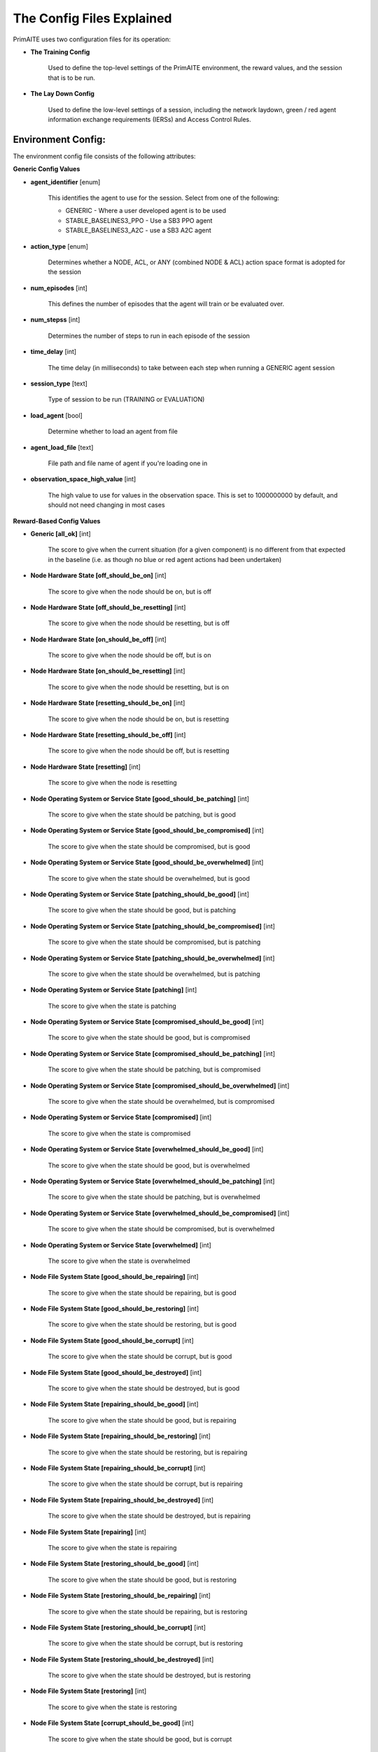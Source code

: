 .. _config:

The Config Files Explained
==========================

PrimAITE uses two configuration files for its operation:

* **The Training Config**

    Used to define the top-level settings of the PrimAITE environment, the reward values, and the session that is to be run.

* **The Lay Down Config**

    Used to define the low-level settings of a session, including the network laydown, green / red agent information exchange requirements (IERSs) and Access Control Rules.

Environment Config:
*******************

The environment config file consists of the following attributes:

**Generic Config Values**

* **agent_identifier** [enum]

   This identifies the agent to use for the session. Select from one of the following:

   * GENERIC - Where a user developed agent is to be used
   * STABLE_BASELINES3_PPO - Use a SB3 PPO agent
   * STABLE_BASELINES3_A2C - use a SB3 A2C agent

* **action_type** [enum]

   Determines whether a NODE, ACL, or ANY (combined NODE & ACL) action space format is adopted for the session


* **num_episodes** [int]

   This defines the number of episodes that the agent will train or be evaluated over.

* **num_stepss** [int]

   Determines the number of steps to run in each episode of the session


* **time_delay** [int]

   The time delay (in milliseconds) to take between each step when running a GENERIC agent session


* **session_type** [text]

   Type of session to be run (TRAINING or EVALUATION)

* **load_agent** [bool]

   Determine whether to load an agent from file

* **agent_load_file** [text]

   File path and file name of agent if you're loading one in

* **observation_space_high_value** [int]

   The high value to use for values in the observation space. This is set to 1000000000 by default, and should not need changing in most cases

**Reward-Based Config Values**

* **Generic [all_ok]** [int]

   The score to give when the current situation (for a given component) is no different from that expected in the baseline (i.e. as though no blue or red agent actions had been undertaken)

* **Node Hardware State [off_should_be_on]** [int]

   The score to give when the node should be on, but is off

* **Node Hardware State [off_should_be_resetting]** [int]

   The score to give when the node should be resetting, but is off

* **Node Hardware State [on_should_be_off]** [int]

   The score to give when the node should be off, but is on

* **Node Hardware State [on_should_be_resetting]** [int]

   The score to give when the node should be resetting, but is on

* **Node Hardware State [resetting_should_be_on]** [int]

   The score to give when the node should be on, but is resetting

* **Node Hardware State [resetting_should_be_off]** [int]

   The score to give when the node should be off, but is resetting

* **Node Hardware State [resetting]** [int]

   The score to give when the node is resetting

* **Node Operating System or Service State [good_should_be_patching]** [int]

   The score to give when the state should be patching, but is good

* **Node Operating System or Service State [good_should_be_compromised]** [int]

   The score to give when the state should be compromised, but is good

* **Node Operating System or Service State [good_should_be_overwhelmed]** [int]

   The score to give when the state should be overwhelmed, but is good

* **Node Operating System or Service State [patching_should_be_good]** [int]

   The score to give when the state should be good, but is patching

* **Node Operating System or Service State [patching_should_be_compromised]** [int]

   The score to give when the state should be compromised, but is patching

* **Node Operating System or Service State [patching_should_be_overwhelmed]** [int]

   The score to give when the state should be overwhelmed, but is patching

* **Node Operating System or Service State [patching]** [int]

   The score to give when the state is patching

* **Node Operating System or Service State [compromised_should_be_good]** [int]

   The score to give when the state should be good, but is compromised

* **Node Operating System or Service State [compromised_should_be_patching]** [int]

   The score to give when the state should be patching, but is compromised

* **Node Operating System or Service State [compromised_should_be_overwhelmed]** [int]

   The score to give when the state should be overwhelmed, but is compromised

* **Node Operating System or Service State [compromised]** [int]

   The score to give when the state is compromised

* **Node Operating System or Service State [overwhelmed_should_be_good]** [int]

   The score to give when the state should be good, but is overwhelmed

* **Node Operating System or Service State [overwhelmed_should_be_patching]** [int]

   The score to give when the state should be patching, but is overwhelmed

* **Node Operating System or Service State [overwhelmed_should_be_compromised]** [int]

   The score to give when the state should be compromised, but is overwhelmed

* **Node Operating System or Service State [overwhelmed]** [int]

   The score to give when the state is overwhelmed

* **Node File System State [good_should_be_repairing]** [int]

    The score to give when the state should be repairing, but is good

* **Node File System State [good_should_be_restoring]** [int]

    The score to give when the state should be restoring, but is good

* **Node File System State [good_should_be_corrupt]** [int]

    The score to give when the state should be corrupt, but is good

* **Node File System State [good_should_be_destroyed]** [int]

    The score to give when the state should be destroyed, but is good

* **Node File System State [repairing_should_be_good]** [int]

    The score to give when the state should be good, but is repairing

* **Node File System State [repairing_should_be_restoring]** [int]

    The score to give when the state should be restoring, but is repairing

* **Node File System State [repairing_should_be_corrupt]** [int]

    The score to give when the state should be corrupt, but is repairing

* **Node File System State [repairing_should_be_destroyed]** [int]

    The score to give when the state should be destroyed, but is repairing

* **Node File System State [repairing]** [int]

    The score to give when the state is repairing

* **Node File System State [restoring_should_be_good]** [int]

    The score to give when the state should be good, but is restoring

* **Node File System State [restoring_should_be_repairing]** [int]

    The score to give when the state should be repairing, but is restoring

* **Node File System State [restoring_should_be_corrupt]** [int]

    The score to give when the state should be corrupt, but is restoring

* **Node File System State [restoring_should_be_destroyed]** [int]

    The score to give when the state should be destroyed, but is restoring

* **Node File System State [restoring]** [int]

    The score to give when the state is restoring

* **Node File System State [corrupt_should_be_good]** [int]

    The score to give when the state should be good, but is corrupt

* **Node File System State [corrupt_should_be_repairing]** [int]

    The score to give when the state should be repairing, but is corrupt

* **Node File System State [corrupt_should_be_restoring]** [int]

    The score to give when the state should be restoring, but is corrupt

* **Node File System State [corrupt_should_be_destroyed]** [int]

    The score to give when the state should be destroyed, but is corrupt

* **Node File System State [corrupt]** [int]

    The score to give when the state is corrupt

* **Node File System State [destroyed_should_be_good]** [int]

    The score to give when the state should be good, but is destroyed

* **Node File System State [destroyed_should_be_repairing]** [int]

    The score to give when the state should be repairing, but is destroyed

* **Node File System State [destroyed_should_be_restoring]** [int]

    The score to give when the state should be restoring, but is destroyed

* **Node File System State [destroyed_should_be_corrupt]** [int]

    The score to give when the state should be corrupt, but is destroyed

* **Node File System State [destroyed]** [int]

    The score to give when the state is destroyed

* **Node File System State [scanning]** [int]

    The score to give when the state is scanning

* **IER Status [red_ier_running]** [int]

   The score to give when a red agent IER is permitted to run

* **IER Status [green_ier_blocked]** [int]

   The score to give when a green agent IER is prevented from running

**Patching / Reset Durations**

* **os_patching_duration** [int]

   The number of steps to take when patching an Operating System

* **node_reset_duration** [int]

   The number of steps to take when resetting a node's hardware state

* **service_patching_duration** [int]

   The number of steps to take when patching a service

* **file_system_repairing_limit** [int]:

   The number of steps to take when repairing the file system

* **file_system_restoring_limit** [int]

   The number of steps to take when restoring the file system

* **file_system_scanning_limit** [int]

   The number of steps to take when scanning the file system

The Lay Down Config
*******************

The lay down config file consists of the following attributes:

* **itemType: PORTS** [int]

   Provides a list of ports modelled in this session

* **itemType: SERVICES** [freetext]

   Provides a list of services modelled in this session

* **itemType: NODE**

   Defines a node included in the system laydown being simulated. It should consist of the following attributes:

     * **id** [int]: Unique ID for this YAML item
     * **name** [freetext]: Human-readable name of the component
     * **node_class** [enum]: Relates to the base type of the node. Can be SERVICE, ACTIVE or PASSIVE. PASSIVE nodes do not have an operating system or services. ACTIVE nodes have an operating system, but no services. SERVICE nodes have both an operating system and one or more services
     * **node_type** [enum]: Relates to the component type. Can be one of CCTV, SWITCH, COMPUTER, LINK, MONITOR, PRINTER, LOP, RTU, ACTUATOR or SERVER
     * **priority** [enum]: Provides a priority for each node. Can be one of P1, P2, P3, P4 or P5 (which P1 being the highest)
     * **hardware_state** [enum]: The initial hardware state of the node. Can be one of ON, OFF or RESETTING
     * **ip_address** [IP address]: The IP address of the component in format xxx.xxx.xxx.xxx
     * **software_state** [enum]: The intial state of the node operating system. Can be GOOD, PATCHING or COMPROMISED
     * **file_system_state** [enum]: The initial state of the node file system. Can be GOOD, CORRUPT, DESTROYED, REPAIRING or RESTORING
     * **services**: For each service associated with the node:

        * **name** [freetext]: Free-text name of the service, but must match one of the services defined for the system in the services list
        * **port** [int]: Integer value of the port related to this service, but must match one of the ports defined for the system in the ports list
        * **state** [enum]: The initial state of the service. Can be one of GOOD, PATCHING, COMPROMISED or OVERWHELMED

* **itemType: LINK**

   Defines a link included in the system laydown being simulated. It should consist of the following attributes:

     * **id** [int]: Unique ID for this YAML item
     * **name** [freetext]: Human-readable name of the component
     * **bandwidth** [int]: The bandwidth (in bits/s) of the link
     * **source** [int]: The ID of the source node
     * **destination** [int]: The ID of the destination node

* **itemType: GREEN_IER**

   Defines a green agent Information Exchange Requirement (IER). It should consist of:

     * **id** [int]: Unique ID for this YAML item
     * **startStep** [int]: The start step (in the episode) for this IER to begin
     * **endStep** [int]: The end step (in the episode) for this IER to finish
     * **load** [int]: The load (in bits/s) for this IER to apply to links
     * **protocol** [freetext]: The protocol to apply to the links. This must match a value in the services list
     * **port** [int]: The port that the protocol is running on. This must match a value in the ports list
     * **source** [int]: The ID of the source node
     * **destination** [int]: The ID of the destination node
     * **missionCriticality** [enum]: The mission criticality of this IER (with 5 being highest, 1 lowest)

* **itemType: RED_IER**

   Defines a red agent Information Exchange Requirement (IER). It should consist of:

     * **id** [int]: Unique ID for this YAML item
     * **startStep** [int]: The start step (in the episode) for this IER to begin
     * **endStep** [int]: The end step (in the episode) for this IER to finish
     * **load** [int]: The load (in bits/s) for this IER to apply to links
     * **protocol** [freetext]: The protocol to apply to the links. This must match a value in the services list
     * **port** [int]: The port that the protocol is running on. This must match a value in the ports list
     * **source** [int]: The ID of the source node
     * **destination** [int]: The ID of the destination node
     * **missionCriticality** [enum]: Not currently used. Default to 0

* **itemType: GREEN_POL**

    Defines a green agent pattern-of-life instruction. It should consist of:

      * **id** [int]: Unique ID for this YAML item
      * **startStep** [int]: The start step (in the episode) for this PoL to begin
      * **endStep** [int]: Not currently used. Default to same as start step
      * **nodeId** [int]: The ID of the node to apply the PoL to
      * **type** [enum]: The type of PoL to apply. Can be one of OPERATING, OS or SERVICE
      * **protocol** [freetext]: The protocol to be affected if SERVICE type is chosen. Must match a value in the services list
      * **state** [enuum]: The state to apply to the node (which represents the PoL change). Can be one of ON, OFF or RESETTING (for node state) or GOOD, PATCHING or COMPROMISED (for Software State) or GOOD, PATCHING, COMPROMISED or OVERWHELMED (for service state)

* **itemType: RED_POL**

    Defines a red agent pattern-of-life instruction. It should consist of:

      * **id** [int]: Unique ID for this YAML item
      * **startStep** [int]: The start step (in the episode) for this PoL to begin
      * **endStep** [int]: Not currently used. Default to same as start step
      * **targetNodeId** [int]: The ID of the node to apply the PoL to
      * **initiator** [enum]: What initiates the PoL. Can be DIRECT, IER or SERVICE
      * **type** [enum]: The type of PoL to apply. Can be one of OPERATING, OS or SERVICE
      * **protocol** [freetext]: The protocol to be affected if SERVICE type is chosen. Must match a value in the services list
      * **state** [enum]: The state to apply to the node (which represents the PoL change). Can be one of ON, OFF or RESETTING (for node state) or GOOD, PATCHING or COMPROMISED (for Software State) or GOOD, PATCHING, COMPROMISED or OVERWHELMED (for service state) or GOOD, CORRUPT, DESTROYED, REPAIRING or RESTORING (for file system state)
      * **sourceNodeId** [int] The ID of the source node containing the service to check (used for SERVICE initiator)
      * **sourceNodeService** [freetext]: The service on the source node to check (used for SERVICE initiator). Must match a value in the services list for this node
      * **sourceNodeServiceState** [enum]: The state of the source node service to check (used for SERVICE initiator). Can be one of GOOD, PATCHING, COMPROMISED or OVERWHELMED

* **itemType: ACL_RULE**

    Defines an initial Access Control List (ACL) rule. It should consist of:

      * **id** [int]: Unique ID for this YAML item
      * **permission** [enum]: Defines either an allow or deny rule. Value must be either DENY or ALLOW
      * **source** [IP address]: Defines the source IP address for the rule in xxx.xxx.xxx.xxx format
      * **destination** [IP address]: Defines the destination IP address for the rule in xxx.xxx.xxx.xxx format
      * **protocol** [freetext]: Defines the protocol for the rule. Must match a value in the services list
      * **port** [int]: Defines the port for the rule. Must match a value in the ports list
